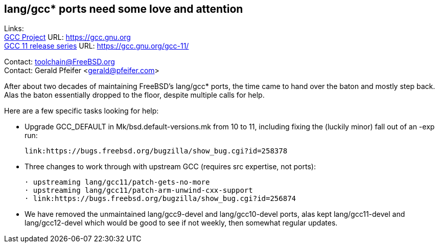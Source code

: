 == lang/gcc* ports need some love and attention

Links: +
link:https://gcc.gnu.org[GCC Project] URL: link:https://gcc.gnu.org[https://gcc.gnu.org] +
link:https://gcc.gnu.org/gcc-11/[GCC 11 release series] URL: link:https://gcc.gnu.org/gcc-11/[https://gcc.gnu.org/gcc-11/]

Contact: toolchain@FreeBSD.org +
Contact: Gerald Pfeifer <gerald@pfeifer.com>

After about two decades of maintaining FreeBSD's lang/gcc* ports, the time came to hand over the baton and mostly step back.
Alas the baton essentially dropped to the floor, despite multiple calls for help.

Here are a few specific tasks looking for help:

 * Upgrade GCC_DEFAULT in Mk/bsd.default-versions.mk from 10 to 11,
   including fixing the (luckily minor) fall out of an -exp run:

     link:https://bugs.freebsd.org/bugzilla/show_bug.cgi?id=258378

 * Three changes to work through with upstream GCC (requires src
   expertise, not ports):

     · upstreaming lang/gcc11/patch-gets-no-more
     · upstreaming lang/gcc11/patch-arm-unwind-cxx-support
     · link:https://bugs.freebsd.org/bugzilla/show_bug.cgi?id=256874

 * We have removed the unmaintained lang/gcc9-devel and lang/gcc10-devel
   ports, alas kept lang/gcc11-devel and lang/gcc12-devel which would be
   good to see if not weekly, then somewhat regular updates.
